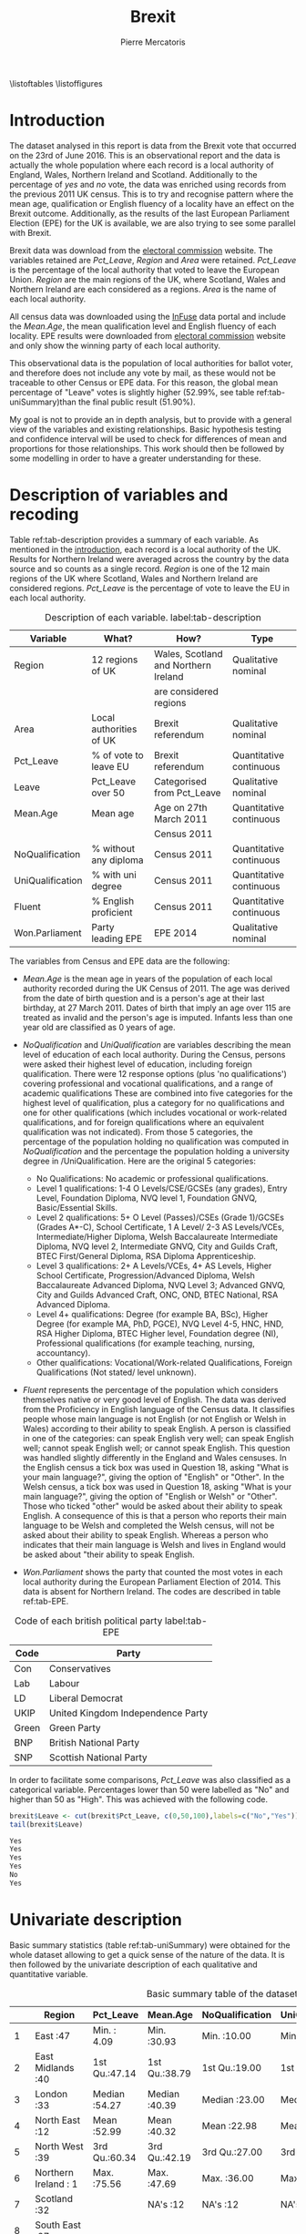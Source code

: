#+LaTeX_HEADER: \usepackage{listings}
#+LATEX_HEADER: \usepackage{pdflscape}
#+TITLE: Brexit
#+AUTHOR: Pierre Mercatoris
#+PROPERTY: header-args:R  :session *brexit*
#+PROPERTY: header-args :cache yes 
#+PROPERTY: header-args :results output 
#+PROPERTY: header-args :exports results
#+OPTIONS: ^:nil
#+PROPERTY: header-args :eval never-export

\listoftables
\listoffigures
\lstlistoflistings

#+BEGIN_SRC R :exports none
  rm(list = ls())
  library(ggplot2)
  library(dplyr)
  library(pastecs)
  library(ascii)
  library(GGally)
  library(sampling)
  library(gmodels)
  library(gmm)
                                          # allows to export tables to org
  options(asciiType="org")
  brexit <- read.csv("data/DataBrexit.csv")
                                          # remove warnings from outputs
  options(warn=-1)
                                          # options(warn=0)
#+END_SRC

#+RESULTS:
: 0

* Introduction 
<<introduction>>

The dataset analysed in this report is data from the Brexit vote that occurred on the 23rd of June 2016. This is an observational report and the data is actually the whole population where each record is a local authority of England, Wales, Northern Ireland and Scotland. Additionally to the percentage of /yes/ and /no/ vote, the data was enriched using records from the previous 2011 UK census. This is to try and recognise pattern where the mean age, qualification or English fluency of a locality have an effect on the Brexit outcome. Additionally, as the results of the last European Parliament Election (EPE) for the UK is available, we are also trying to see some parallel with Brexit.

Brexit data was download from the [[http://www.electoralcommission.org.uk/find-information-by-subject/elections-and-referendums/past-elections-and-referendums/eu-referendum/electorate-and-count-information][electoral commission]] website. The variables retained are /Pct_Leave/, /Region/ and /Area/ were retained. /Pct_Leave/ is the percentage of the local authority that voted to leave the European Union. /Region/ are the main regions of the UK, where Scotland, Wales and Northern Ireland are each considered as a regions. /Area/ is the name of each local authority. 

All census data was downloaded using the [[https://www.google.es/url?sa=t&rct=j&q=&esrc=s&source=web&cd=1&cad=rja&uact=8&ved=0ahUKEwiW98rHo8HPAhVF7iYKHdQ6D6wQFggeMAA&url=http://infuse.mimas.ac.uk/&usg=AFQjCNHWMyI5mw_7zPbY_aYgBOSi2rxtVQ&sig2=0COoEWc5r66kIR4P6zwjvA][InFuse]] data portal and include the /Mean.Age/, the mean qualification level and English fluency of each locality. EPE results were downloaded from [[http://www.electoralcommission.org.uk/our-work/our-research/electoral-data][electoral commission]] website and only show the winning party of each local authority. 

This observational data is the population of local authorities for ballot voter, and therefore does not include any vote by mail, as these would not be traceable to other Census or EPE data. For this reason, the global mean percentage of "Leave" votes is slightly higher (52.99%, see table ref:tab-uniSummary)than the final public result (51.90%). 

My goal is not to provide an in depth analysis, but to provide with a general view of the variables and existing relationships. Basic hypothesis testing and confidence interval will be used to check for differences of mean and proportions for those relationships. This work should then be followed by some modelling in order to have a greater understanding for these.
 
* Description of variables and recoding 
  
  Table ref:tab-description provides a summary of each variable. As mentioned in the [[introduction][introduction]], each record is a local authority of the UK. Results for Northern Ireland were averaged across the country by the data source and so counts as a single record. /Region/ is one of the 12 main regions of the UK where Scotland, Wales and Northern Ireland are considered regions. /Pct_Leave/ is the percentage of vote to leave the EU in each local authority. 

#+caption: Description of each variable. label:tab-description
#+NAME: tab-description 
| Variable         | What?                   | How?                                 | Type                    |
|------------------+-------------------------+--------------------------------------+-------------------------|
| Region           | 12 regions of UK        | Wales, Scotland and Northern Ireland | Qualitative nominal     |
|                  |                         | are considered regions               |                         |
| Area             | Local authorities of UK | Brexit referendum                    | Qualitative nominal     |
| Pct_Leave        | % of vote to leave EU   | Brexit referendum                    | Quantitative continuous |
| Leave            | Pct_Leave over 50       | Categorised from Pct_Leave           | Qualitative nominal     |
| Mean.Age         | Mean age                | Age on 27th March 2011               | Quantitative continuous |
|                  |                         | Census 2011                          |                         |
| NoQualification  | % without any diploma   | Census 2011                          | Quantitative continuous |
| UniQualification | % with uni degree       | Census 2011                          | Quantitative continuous |
| Fluent           | % English proficient    | Census 2011                          | Quantitative continuous |
| Won.Parliament   | Party leading EPE       | EPE 2014                             | Qualitative nominal     |

The variables from Census and EPE data are the following:

- /Mean.Age/ is the mean age in years of the population of each local authority recorded during the UK Census of 2011. The age was derived from the date of birth question and is a person's age at their last birthday, at 27 March 2011. Dates of birth that imply an age over 115 are treated as invalid and the person's age is imputed. Infants less than one year old are classified as 0 years of age.
- /NoQualification/ and /UniQualification/ are variables describing the mean level of education of each local authority. During the Census, persons were asked their highest level of education, including foreign qualification. There were 12 response options (plus 'no qualifications') covering professional and vocational qualifications, and a range of academic qualifications These are combined into five categories for the highest level of qualification, plus a category for no qualifications and one for other qualifications (which includes vocational or work-related qualifications, and for foreign qualifications where an equivalent qualification was not indicated). From those 5 categories, the percentage of the population holding no qualification was computed in /NoQualification/ and the percentage the population holding a university degree in /UniQualification. Here are the original 5 categories:

  - No Qualifications: No academic or professional qualifications.
  - Level 1 qualifications: 1-4 O Levels/CSE/GCSEs (any grades), Entry Level, Foundation Diploma, NVQ level 1, Foundation GNVQ, Basic/Essential Skills. 
  - Level 2 qualifications: 5+ O Level (Passes)/CSEs (Grade 1)/GCSEs (Grades A*-C), School Certificate, 1 A Level/ 2-3 AS Levels/VCEs, Intermediate/Higher Diploma, Welsh Baccalaureate Intermediate Diploma, NVQ level 2, Intermediate GNVQ, City and Guilds Craft, BTEC First/General Diploma, RSA Diploma Apprenticeship. 
  - Level 3 qualifications: 2+ A Levels/VCEs, 4+ AS Levels, Higher School Certificate, Progression/Advanced Diploma, Welsh Baccalaureate Advanced Diploma, NVQ Level 3; Advanced GNVQ, City and Guilds Advanced Craft, ONC, OND, BTEC National, RSA Advanced Diploma. 
  - Level 4+ qualifications: Degree (for example BA, BSc), Higher Degree (for example MA, PhD, PGCE), NVQ Level 4-5, HNC, HND, RSA Higher Diploma, BTEC Higher level, Foundation degree (NI), Professional qualifications (for example teaching, nursing, accountancy). 
  - Other qualifications: Vocational/Work-related Qualifications, Foreign Qualifications (Not stated/ level unknown).
 
- /Fluent/ represents the percentage of the population which considers themselves native or very good level of English. The data was derived from the Proficiency in English language of the Census data. It classifies people whose main language is not English (or not English or Welsh in Wales) according to their ability to speak English. A person is classified in one of the categories: can speak English very well; can speak English well; cannot speak English well; or cannot speak English. This question was handled slightly differently in the England and Wales censuses. In the English census a tick box was used in Question 18, asking "What is your main language?", giving the option of "English" or "Other". In the Welsh census, a tick box was used in Question 18, asking "What is your main language?", giving the option of "English or Welsh" or "Other". Those who ticked "other" would be asked about their ability to speak English. A consequence of this is that a person who reports their main language to be Welsh and completed the Welsh census, will not be asked about their ability to speak English. Whereas a person who indicates that their main language is Welsh and lives in England would be asked about "their ability to speak English.

- /Won.Parliament/ shows the party that counted the most votes in each local authority during the European Parliament Election of 2014. This data is absent for Northern Ireland. The codes are described in table ref:tab-EPE.

#+caption: Code of each british political party label:tab-EPE
#+name: tab-EPE
| Code  | Party                             |
|-------+-----------------------------------|
| Con   | Conservatives                     |
| Lab   | Labour                            |
| LD    | Liberal Democrat                  |
| UKIP  | United Kingdom Independence Party |
| Green | Green Party                       |
| BNP   | British National Party            |
| SNP   | Scottish National Party           |

In order to facilitate some comparisons, /Pct_Leave/ was also classified as a categorical variable. Percentages lower than 50 were labelled as "No" and higher than 50 as "High". This was achieved with the following code.
#+BEGIN_SRC R :exports both :results code
  brexit$Leave <- cut(brexit$Pct_Leave, c(0,50,100),labels=c("No","Yes"))
  tail(brexit$Leave)
#+END_SRC

#+RESULTS:
#+BEGIN_SRC R
  Yes
  Yes
  Yes
  Yes
  No
  Yes
#+END_SRC

#+RESULTS:


* Univariate description 

Basic summary statistics (table ref:tab-uniSummary) were obtained for the whole dataset allowing to get a quick sense of the nature of the data. It is then followed by the univariate description of each qualitative and quantitative variable.

  #+LATEX: \newpage
  #+LATEX: \begin{landscape}
  #+BEGIN_SRC R :exports results :results output raw
    ascii(summary(brexit[,-2],maxsum=12))
  #+END_SRC

  #+caption: Basic summary table of the dataset label:tab-uniSummary
  #+NAME: tab-uniSummary
  #+RESULTS:
  |    | Region                      | Pct_Leave     | Mean.Age      | NoQualification | UniQualification | Fluent        | Won.Parliament | Leave   |
  |----+-----------------------------+---------------+---------------+-----------------+------------------+---------------+----------------+---------|
  |  1 | East                    :47 | Min.   : 4.09 | Min.   :30.93 | Min.   :10.00   | Min.   :14.00    | Min.   :59.00 | Con : 84       | No :119 |
  |  2 | East Midlands           :40 | 1st Qu.:47.14 | 1st Qu.:38.79 | 1st Qu.:19.00   | 1st Qu.:22.00    | 1st Qu.:92.00 | Lab :100       | Yes:263 |
  |  3 | London                  :33 | Median :54.27 | Median :40.39 | Median :23.00   | Median :26.00    | Median :96.00 | LD  :  4       |         |
  |  4 | North East              :12 | Mean   :52.99 | Mean   :40.32 | Mean   :22.98   | Mean   :26.68    | Mean   :93.63 | SNP : 16       |         |
  |  5 | North West              :39 | 3rd Qu.:60.34 | 3rd Qu.:42.19 | 3rd Qu.:27.00   | 3rd Qu.:31.00    | 3rd Qu.:98.00 | UKIP:173       |         |
  |  6 | Northern Ireland        : 1 | Max.   :75.56 | Max.   :47.69 | Max.   :36.00   | Max.   :54.00    | Max.   :99.00 | NA's:  5       |         |
  |  7 | Scotland                :32 |               | NA's   :12    | NA's   :12      | NA's   :12       | NA's   :12    |                |         |
  |  8 | South East              :67 |               |               |                 |                  |               |                |         |
  |  9 | South West              :38 |               |               |                 |                  |               |                |         |
  | 10 | Wales                   :22 |               |               |                 |                  |               |                |         |
  | 11 | West Midlands           :30 |               |               |                 |                  |               |                |         |
  | 12 | Yorkshire and The Humber:21 |               |               |                 |                  |               |                |         |
  #+LATEX: \end{landscape}

** Qualitative variables

Figure ref:fig-pieRegion shows a polar chart of the amount of local authority per region in the dataset. This shows that the "South East" and "East Midlands" most highly and "Northern Ireland" and "North East" most poorly represented.

#+BEGIN_SRC R :exports results :results graphics :file "./pictures/pieRegion.png"
  ggplot(brexit,aes(Region))+
    geom_bar(width = 1)+
    coord_polar()+
    labs( x = "Region", y = "Number of localities")
#+END_SRC

#+caption: Polar chart of the amount of local authority per region. label:fig-pieRegion
#+NAME: fig-pieRegion
#+RESULTS:
[[file:./pictures/pieRegion.png]]

Figure ref:fig-barLeave shows that there were around double the amount of local authorities voting most predominantly for the "Yes". Though it is important to precise that this does not show how close the results were, the population of each locality and it under-represents greatly "Northern Ireland".

#+BEGIN_SRC R :exports results :results graphics :file "./pictures/barLeave.png"
  ggplot(brexit,aes(Leave,fill = NoQualification))+
    geom_bar()+
    labs( x = "Wanting to leave the EU", y = "Number of localities")
#+END_SRC

#+caption: Bar plot of the number of localities which had a higher proportions of "Yes" and "No" vote. label:fig-barLeave
#+NAME: fig-barLeave
#+RESULTS:
[[file:./pictures/barLeave.png]]

Figure ref:fig-barEpe shows that UKIP was the most popular part across regions and has nearly as many votes than the Conservatives and Labout combined. Similarly to ref:fig-barLeave, this bar plot suffers from the same bias.

#+BEGIN_SRC R :exports results  :results graphics :file "./pictures/barEpe.png"
  ggplot(na.omit(brexit),aes(Won.Parliament,fill = Won.Parliament))+
    geom_bar()+
    labs( x = "Leading party during EPE of 2014", y = "Number of localities")
#+END_SRC

#+caption: Bar plot of the winning party of each local authority during the EPE of 2014. label:fig-barEpe
#+NAME: fig-barEpe
#+RESULTS:
[[file:./pictures/barEpe.png]]

** Quantitative variables

   Table ref:tab-statQuan provides with a quick statistics to describe the location, distribution and shape of the quantitative variables. From there it is possible to see that /Fluent/ is strongly negatively skewed and shows that most localities have high English fluency, as expected. /NoQualification/ has the lest skewness and is therefore closer to a normal distribution. This is the reason why this variable was chosen for the [[model selection][model]] discussed later. A high standard deviation of /Pct_Leave/ shows the difference of opinion between localities. It is also notable that there are 12 missing values for the Census data. This is because Census data is only available for Scotland as a whole rather than its different regions. All relationship with Census data will therefore leave out Scotland from the analysis.

#+BEGIN_SRC R :exports results :results output raw 
  ascii(stat.desc(brexit[c("Pct_Leave","Mean.Age","UniQualification","NoQualification","Fluent")],norm = TRUE, p = 0.95))
#+END_SRC

#+caption: More advanced statistics on the quantitative variables. label:tab-statQuan
#+name: tab-statQuan
#+RESULTS:
|              | Pct_Leave | Mean.Age | UniQualification | NoQualification |   Fluent |
|--------------+-----------+----------+------------------+-----------------+----------|
| nbr.val      |    382.00 |   370.00 |           370.00 |          370.00 |   370.00 |
| nbr.null     |      0.00 |     0.00 |             0.00 |            0.00 |     0.00 |
| nbr.na       |      0.00 |    12.00 |            12.00 |           12.00 |    12.00 |
| min          |      4.09 |    30.93 |            14.00 |           10.00 |    59.00 |
| max          |     75.56 |    47.69 |            54.00 |           36.00 |    99.00 |
| range        |     71.47 |    16.75 |            40.00 |           26.00 |    40.00 |
| sum          |  20241.80 | 14918.74 |          9873.00 |         8504.00 | 34643.00 |
| median       |     54.27 |    40.39 |            26.00 |           23.00 |    96.00 |
| mean         |     52.99 |    40.32 |            26.68 |           22.98 |    93.63 |
| SE.mean      |      0.55 |     0.15 |             0.38 |            0.26 |     0.34 |
| CI.mean.0.95 |      1.08 |     0.29 |             0.74 |            0.52 |     0.67 |
| var          |    114.42 |     8.08 |            52.93 |           25.61 |    43.57 |
| std.dev      |     10.70 |     2.84 |             7.28 |            5.06 |     6.60 |
| coef.var     |      0.20 |     0.07 |             0.27 |            0.22 |     0.07 |
| skewness     |     -0.82 |    -0.33 |             0.93 |            0.16 |    -2.20 |
| skew.2SE     |     -3.30 |    -1.30 |             3.67 |            0.61 |    -8.68 |
| kurtosis     |      1.09 |     0.37 |             1.16 |           -0.46 |     5.60 |
| kurt.2SE     |      2.19 |     0.73 |             2.30 |           -0.90 |    11.07 |
| normtest.W   |      0.96 |     0.99 |             0.95 |            0.99 |     0.75 |
| normtest.p   |      0.00 |     0.01 |             0.00 |            0.01 |     0.00 |


Figure ref:fig-disUni shows that most of the localities have a positively skewed percentage of the population holding a university degree.

#+BEGIN_SRC R :exports results :results graphics :file "./pictures/disUni.png"
  ggplot(brexit,aes(UniQualification))+
    geom_histogram(aes(y = ..density..))+
    geom_density()+
    labs( x = "% of population holding university qualification", y = "Density")
#+END_SRC

#+caption: Histogram and density function (using gaussian kernel density estimation) of percentage of the population holding a university degree in each locality label:fig-disUni
#+name: fig-disUni
#+RESULTS:
[[file:./pictures/disUni.png]]


As discussed earlier, the percentage of unqualified population in each locality is near normally distributed (fig. ref:fig-disNoQual).

#+BEGIN_SRC R :exports results  :results graphics :file "./pictures/disNoQual.png"
  ggplot(brexit,aes(NoQualification))+
    geom_histogram(aes(y = ..density..))+
    geom_density()+
    labs( x = "% of population without qualification", y = "Density")
#+END_SRC

#+caption: Histogram and density function (using gaussian kernel density estimation) of percentage of the population holding no qualificaiton in each locality label:fig-disNoQual
#+name: fig-disNoQual
#+RESULTS:
[[file:./pictures/disNoQual.png]]

Figure ref:fig-disAge shows that most of the population is around 40 years old with slightly more older than younger people across each locality.

#+BEGIN_SRC R :exports results :results graphics :file "./pictures/disAge.png"
  ggplot(brexit,aes(Mean.Age))+
    geom_histogram(aes(y = ..density..))+
    geom_density()+
    labs( x = "Mean age", y = "Density")
#+END_SRC

#+caption: Histogram and density function (using gaussian kernel density estimation) of the mean age in each locality label:fig-disAge
#+name: fig-disAge
#+RESULTS:
[[file:./pictures/disAge.png]]

A very strongly negatively skewed distribution (fig. ref:fig-disFluent) shows that most people living in each locality have a high level of English. But there are still some localities with poor fluency.

#+BEGIN_SRC R :exports results :results graphics :file "./pictures/disFluent.png"
  ggplot(brexit,aes(Fluent))+
    geom_histogram(aes(y = ..density..))+
    geom_density()+
    labs( x = "% of population fluent in English", y = "Density")
#+END_SRC

#+caption: Histogram and density function (using gaussian kernel density estimation) of mean English fluency in each locality label:fig-disFluent
#+name: fig-disFluent
#+RESULTS:
[[file:./pictures/disFluent.png]]

Figure ref:fig-disLeave shows that most localities voted in average to leave the EU. However, it is important to remember that it is biased from the fact that Northern Ireland is counted as a single locality.

#+BEGIN_SRC R :exports results  :results graphics :file "./pictures/disLeave.png"
  ggplot(brexit,aes(Pct_Leave))+
    geom_histogram(aes(y = ..density..))+
    geom_density()+
    labs( x = "% that voted to leave at Brexit", y = "Density")
#+END_SRC

#+caption: Histogram and density function (using gaussian kernel density estimation) of percentage of the population that voted to leave in each locality label:fig-disLeave
#+name: fig-disLeave
#+RESULTS:
[[file:./pictures/disLeave.png]]


* Bivariate description 
 
The bivariate description is split in 3 parts. First, all qualitative variables will be compared, followed by qualitative and quantitative, and only quantitative variables. This is to detect any interesting relationship or proportion to analyse later.

** Both qualitative 

   The contingency table (Listing [[list-conParLeave]]) shows the spread of local authorities for or against Brexit according to their winning party at EPE in 2014. It is no surprise that UKIP voters were strongly in favour of Brexit and then SNP in Scotland strongly against it. The Conservatives seem to be extremely split and Labour have more local authorities voting in favour of Brexit, whether this was significant is discussed [[infLabour][later]].

#+BEGIN_SRC R :exports results :results output code
  CrossTable(brexit$Won.Parliament,brexit$Leave)
#+END_SRC

#+caption: Contingency table of winning party of EPE and how people voted at Brexit. The cell content is described below. label:list-conParLeave
#+name: list-conParLeave
#+RESULTS:
#+BEGIN_SRC R

 
     Cell Contents
  |-------------------------|
  |                       N |
  | Chi-square contribution |
  |           N / Row Total |
  |           N / Col Total |
  |         N / Table Total |
  |-------------------------|

 
  Total Observations in Table:  377 

 
                        | brexit$Leave 
  brexit$Won.Parliament |        No |       Yes | Row Total | 
  ----------------------|-----------|-----------|-----------|
                    Con |        43 |        41 |        84 | 
                        |    11.385 |     5.060 |           | 
                        |     0.512 |     0.488 |     0.223 | 
                        |     0.371 |     0.157 |           | 
                        |     0.114 |     0.109 |           | 
  ----------------------|-----------|-----------|-----------|
                    Lab |        46 |        54 |       100 | 
                        |     7.539 |     3.351 |           | 
                        |     0.460 |     0.540 |     0.265 | 
                        |     0.397 |     0.207 |           | 
                        |     0.122 |     0.143 |           | 
  ----------------------|-----------|-----------|-----------|
                     LD |         4 |         0 |         4 | 
                        |     6.231 |     2.769 |           | 
                        |     1.000 |     0.000 |     0.011 | 
                        |     0.034 |     0.000 |           | 
                        |     0.011 |     0.000 |           | 
  ----------------------|-----------|-----------|-----------|
                    SNP |        16 |         0 |        16 | 
                        |    24.923 |    11.077 |           | 
                        |     1.000 |     0.000 |     0.042 | 
                        |     0.138 |     0.000 |           | 
                        |     0.042 |     0.000 |           | 
  ----------------------|-----------|-----------|-----------|
                   UKIP |         7 |       166 |       173 | 
                        |    40.151 |    17.845 |           | 
                        |     0.040 |     0.960 |     0.459 | 
                        |     0.060 |     0.636 |           | 
                        |     0.019 |     0.440 |           | 
  ----------------------|-----------|-----------|-----------|
           Column Total |       116 |       261 |       377 | 
                        |     0.308 |     0.692 |           | 
  ----------------------|-----------|-----------|-----------|
#+END_SRC

Figure ref:fig-barEpeLeave shows that most of the "Yes" voting localities were also voting "UKIP" at last EPE. This is also shown in lis. [[list-conParLeave]].

#+BEGIN_SRC R :exports results :results graphics :file "./pictures/barEpeLeave.png"
  ggplot(na.omit(brexit),aes(Leave))+
    geom_bar(aes(fill = Won.Parliament),position="fill")+
    theme(axis.text.x = element_text(angle = 90, hjust = 1))
#+END_SRC

#+caption: Stacked bar plot of the winning EPE party composition of "Yes" and "No" localities. label:fig-barEpeLeave
#+name: fig-barEpeLeave
#+RESULTS:
[[file:./pictures/barEpeLeave.png]]
 
Figure ref:fig-barEpeRegion shows the composition of the winning party at the 2014 EPE per region. London had the lowest UKIP vote and UKIP is replaced by the SNP in Scotland.

#+BEGIN_SRC R :exports results :results graphics :file "./pictures/barEpeRegion.png"
  ggplot(na.omit(brexit),aes(Region))+
    geom_bar(aes(fill = Won.Parliament),position="fill")+
    theme(axis.text.x = element_text(angle = 90, hjust = 1))
#+END_SRC

#+caption: Stacked bar plot of the winning EPE party composition of each region. label:fig-barEpeRegion
#+name: fig-barEpeRegion
#+RESULTS:
[[file:./pictures/barEpeRegion.png]]

Figure ref:fig-barRegionLeave shows that most of the localities in London voted to stay in the EU and all localities in Scotland voted to stay.

#+BEGIN_SRC R :exports results :results graphics :file "./pictures/barRegionLeave.png"
  ggplot(na.omit(brexit),aes(Region))+
    geom_bar(aes(fill = Leave),position="fill")+
    theme(axis.text.x = element_text(angle = 90, hjust = 1))
#+END_SRC

#+caption: Stacked bar plot of number of proportion of localities voting to leave the EU for each region. label:fig-barRegionLeave
#+name: fig-barRegionLeave
#+RESULTS:
[[file:./pictures/barRegionLeave.png]]


** Qualitative and Quantitative

Figure ref:fig-QualQuanMatrics summarises the relationship between all qualitative and quantitative variables. The following deductions are statement which have not been tested for significance and should be taken lightly until tested. First of all we can see that the percentage voting to leave is lower in London and Scotland than any other region and actually the only one lower than 50%. The London population is younger, more qualified and less fluent in English than other regions. The localities voting "Yes" have a higher mean age, a lower level of qualification and a higher level of fluency. Younger localities seemed to vote "Labour" at least EPE, whereas higher educated localities voted "Conservative".
#+BEGIN_SRC R :exports results :results graphics :file "./pictures/QualQuanMatrics.png"

  plotList <- list()
  for (i in 1:15) {
    plotList[[i]] <- ggally_text(paste("Plot #", i, sep = ""))
  }
  plotList[[1]] <- ggplot(na.omit(brexit),aes(Region,Pct_Leave))+
    geom_boxplot()+
    geom_hline(linetype = 2,yintercept = 50,color="red")+
    theme(axis.text.x = element_text(angle = 90, hjust = 1))

  plotList[[4]] <- ggplot(na.omit(brexit),aes(Region,Mean.Age))+
    geom_boxplot()+
    theme(axis.text.x = element_text(angle = 90, hjust = 1))

  plotList[[7]] <- ggplot(na.omit(brexit),aes(Region,UniQualification))+
    geom_boxplot()+
    theme(axis.text.x = element_text(angle = 90, hjust = 1))

  plotList[[10]] <- ggplot(na.omit(brexit),aes(Region,Fluent))+
    geom_boxplot()+
    theme(axis.text.x = element_text(angle = 90, hjust = 1))

  plotList[[13]] <- ggplot(na.omit(brexit),aes(Region,NoQualification))+
    geom_boxplot()+
    theme(axis.text.x = element_text(angle = 90, hjust = 1))

  plotList[[2]] <- ggplot(na.omit(brexit),aes(Leave,Pct_Leave))+
    geom_boxplot()+
    geom_hline(linetype = 2,yintercept = 50,color="red")+
    theme(axis.text.x = element_text(angle = 90, hjust = 1))

  plotList[[5]] <- ggplot(na.omit(brexit),aes(Leave,Mean.Age))+
    geom_boxplot()+
    theme(axis.text.x = element_text(angle = 90, hjust = 1))

  plotList[[8]] <- ggplot(na.omit(brexit),aes(Leave,UniQualification))+
    geom_boxplot()+
    theme(axis.text.x = element_text(angle = 90, hjust = 1))

  plotList[[11]] <- ggplot(na.omit(brexit),aes(Leave,Fluent))+
    geom_boxplot()+
    theme(axis.text.x = element_text(angle = 90, hjust = 1))

  plotList[[14]] <- ggplot(na.omit(brexit),aes(Leave,NoQualification))+
    geom_boxplot()+
    theme(axis.text.x = element_text(angle = 90, hjust = 1))

  plotList[[3]] <- ggplot(na.omit(brexit),aes(Won.Parliament,Pct_Leave))+
    geom_boxplot()+
    geom_hline(linetype = 2,yintercept = 50,color="red")+
    theme(axis.text.x = element_text(angle = 90, hjust = 1))

  plotList[[6]] <- ggplot(na.omit(brexit),aes(Won.Parliament,Mean.Age))+
    geom_boxplot()+
    theme(axis.text.x = element_text(angle = 90, hjust = 1))

  plotList[[9]] <- ggplot(na.omit(brexit),aes(Won.Parliament,UniQualification))+
    geom_boxplot()+
    theme(axis.text.x = element_text(angle = 90, hjust = 1))

  plotList[[12]] <- ggplot(na.omit(brexit),aes(Won.Parliament,Fluent))+
    geom_boxplot()+
    theme(axis.text.x = element_text(angle = 90, hjust = 1))

  plotList[[15]] <- ggplot(na.omit(brexit),aes(Won.Parliament,NoQualification))+
    geom_boxplot()+
    theme(axis.text.x = element_text(angle = 90, hjust = 1))

  pm <- ggmatrix(
    plotList,
    nrow = 5, ncol = 3,
    yAxisLabels = c("Pct_Leave", "Mean.Age", "UniQualification","Fluent","NoQualification"),
    xAxisLabels = c("Region","Leave", "Won.Parliament"),
    title = "Matrix Title"
  )
  pm
#+END_SRC

#+caption: Boxplot of each Region, Brexit outcome and winning EPE party against the percentage of "Leave", the mean age, % of population holding a university degree or no degree at all, and English fluency of each locality withing those 3 categories. The x axis labels can be deducted from previous plots. label:fig-QualQuanMatrics
#+name: fig-QualQuanMatrics
#+RESULTS:
[[file:./pictures/QualQuanMatrics.png]]



** Both quantitative 

Figure ref:fig-QuanMatrics summarises the relationships between all the quantitative variables. The mean percentage of leave vote of each locality correlates strongly negatively (-0.77) with the percentage of the localities holding a university degree. The mean age of the locality correlates strongly positively (0.72) with the mean English fluency (the older the locality,  the more fluent). As expected the percentage of the locality holding a university degree correlates strongly negatively (-0.88) with the level of "unqualification". 

#+BEGIN_SRC R :exports results  :results graphics :file "./pictures/QuanMatrics.png"
  ggscatmat(brexit,columns = c ("Pct_Leave","Mean.Age","Fluent","UniQualification","NoQualification"),alpha = 0.5)  
#+END_SRC

#+caption: Matrix of scatterplots, distribution function and correlation coefficients of quantitative variables. label:fig-QuanMatrics
#+name: fig-QuanMatrics
#+RESULTS:
[[file:./pictures/QuanMatrics.png]]


* Inference 
** Proportions 

*** Did people from Conservative voted similarly to Labour
    <<infLabour>>
**** Confidence interval for a difference of two proportions
     
     The confidence interval of the difference of proportion of "No" voting between Labour and Conservative (95%), shown in list. [[ciLabour]], includes 0 and does not show a significant difference between the way the Conservative and Labour voted.

  #+caption: Code for listing [[ciLabour]]. /p1/, /p2/, /n1/ and /n2/ values were taken from listing [[list-conParLeave]].
  #+BEGIN_SRC R :exports both :results output code
    SE_diffProp <- function(p1,p2,n1,n2){
      return (sqrt((p1*(1-p1)/n1)+(p2*(1-p2)/n2)))
    }
    n1=84
    p1=43/n1
    n2=100
    p2=46/n2

    c(p1-p2-1.96*SE_diffProp(p1,p2,n1,n2),p1-p2+1.96*SE_diffProp(p1,p2,n1,n2))
  #+END_SRC

  #+caption: Confidence interval around the difference of proportion of "No" voting between Labour and Conservative (95%). label:ciLabour
  #+name: ciLabour
  #+RESULTS:
  #+BEGIN_SRC R
    [1] -0.09290334  0.19671286
  #+END_SRC

**** Hypothesis testing for the equality of two proportions

  - $H_0$: There is no difference between the way conservative and labour regions voted   
  - $H_1$: The way conservative and labour  regions voted is different

All values in table ref:tab-nullLabour are over 10 so the success-failure condition is satisfied. As all Brexit votes are independent between localities and parties, we can apply the normal model.

#+caption: code for table ref:tab-nullLabour
#+BEGIN_SRC R :exports both :results output raw
  pooled <- (p1*n1+p2*n2)/(n1+n2)
  ascii(rbind(c("","No","Yes"),c("Con",pooled*n1,(1-pooled)*n1),
              c("Lab",pooled*n2,(1-pooled)*n2)))
#+END_SRC

#+caption: number of vote if $H_0$ was true. label:tab-nullLabour
#+name: tab-nullLabour
#+RESULTS:
|     |               No |              Yes |
| Con | 40.6304347826087 | 43.3695652173913 |
| Lab | 48.3695652173913 | 51.6304347826087 |


Calculate the point estimate of the difference of proportion of No voters
#+caption: Code for table ref:tab-hypLabour.
#+BEGIN_SRC R :exports both :results output raw
  point = p1-p2
  SE = sqrt(pooled*(1-pooled)/n1+pooled*(1-pooled)/n2)
  null = 0
  Z = (point - null)/SE
  p_value = 2 * pnorm(abs(Z))

  ascii(rbind(c("Difference","SE","Z","$p_{value}$"),c(point,SE,Z,p_value)))
#+END_SRC

#+caption: Difference of mean proportion of Leave between Conservative and Labour, along with its standard error, z-score and the $p_{value}$. label:tab-hypLabour
#+name: tab-hypLabour
#+RESULTS:
|         Difference |                 SE |                 Z |      $p_{value}$ |
| 0.0519047619047618 | 0.0739619327412691 | 0.701776711086406 | 1.51718157532207 |

As the p-value (table ref:tab-hypLabour) is larger than 0.05, we cannot reject the null hypothesis. That is, the difference of the proportion of no localities between Conservative and Labour parties could have happened by chance.

** Sample means

*** Is there a significant difference between the mean percentage of uni qualification in yes and no?

     The difference tested here is the difference the mean % of locality holding a university degree between "No" and "Yes" voting localities. This difference can be seen in figure ref:fig-QualQuanMatrics. 

**** Confidence interval for a difference of two means

     The confidence interval (listing ref:ciUni) does not include 0 and should therefore show a significant different between the mean percentage of uni qualification between "Yes" and "No" voting localities.

   #+caption: Code for listing ref:ciUni
   #+BEGIN_SRC R :exports both :results output code
     SEm <- function(sample1,sample2){
       sample1 <- sample1[!(is.na(sample1))]
       sample2 <- sample2[!(is.na(sample2))]
       return(sqrt(sd(sample1,na.rm=TRUE)^2/
                   length(sample1)+sd(sample2)^2/length(sample2)))
     }
     x <- brexit$UniQualification[(brexit$Leave=="No")]
     y <- brexit$UniQualification[(brexit$Leave=="Yes")]

     point <- mean(x,na.rm=TRUE)-mean(y,na.rm=TRUE)

     df <- min(c(length(x)-1,length(y)-1))

     c(point-1.96*SEm(x,y),point+1.96*SEm(x,y))
   #+END_SRC

   #+caption: Confidence interval around the difference of mean % of locality holding a university degree between "No" and "Yes" voting localities (95%). label:ciUni
   #+name: ciUni
   #+RESULTS:
   #+BEGIN_SRC R
     [1]  7.351178 10.555299
   #+END_SRC

**** Hypothesis testing for equality of two means

     A two sample t test was used and showed a significantly greater mean of university qualification in localities that voted "No" compared to "Yes" ($p_{value}$ less than 0.05 in listing ref:hypUni).

     #+caption: Code for listing ref:hypUni
     #+BEGIN_SRC R :exports both :results output code
       t.test(UniQualification~Leave,brexit,alternative="greater")
     #+END_SRC

   #+caption: Two sample t-test for the equality of means label:hypUni
   #+name: hypUni
   #+RESULTS:
   #+BEGIN_SRC R

       Welch Two Sample t-test

     data:  UniQualification by Leave
     t = 10.954, df = 148.04, p-value < 2.2e-16
     alternative hypothesis: true difference in means is greater than 0
     95 percent confidence interval:
      7.600305      Inf
     sample estimates:
      mean in group No mean in group Yes 
              32.90265          23.94942
   #+END_SRC

* Sampling 

   A stratified sample was taken (table ref:tab-stratSample) by randomly selecting 10% (rounded up) of the localities in each region. Although the default method for sampling allocation within each strata is simple random sampling without replacement. There exist other such as simple random sampling with replacement, Poisson sampling and systematic sampling cite:sampling.

#+caption: Code to get a stratified sample (table ref:tab-stratSample) across regions (10% of localities of each Region).
#+BEGIN_SRC R :exports both :results output raw
  sample.size <- brexit %>%
    group_by(Region)%>%
    summarise(ceiling(length(Region)/10))
  brexit.sort <- dplyr::arrange(brexit,order(Region))

  brexit.strata <- strata(brexit.sort,stratanames=c("Region"),
                          size=c(5,4,4,2,4,1,4,7,4,3,3,3),method="srswor")
  brexit.sample <- brexit.sort[brexit.strata$ID_unit,]
#+END_SRC

#+caption: Stratified sample obtained label:tab-stratSample
#+name: tab-stratSample
#+RESULTS:
| East                     | Peterborough                | 60.89 | 36.91632 |  25 |  20 |  84 | UKIP | Yes |
| East                     | Cambridge                   | 26.15 | 35.56456 |  12 |  47 |  83 | Lab  | No  |
| East                     | Braintree                   | 61.13 | 40.01403 |  23 |  22 |  97 | UKIP | Yes |
| East                     | Uttlesford                  | 50.68 | 40.56175 |  18 |  32 |  97 | Con  | Yes |
| East                     | Babergh                     | 54.19 | 43.11187 |  23 |  26 |  98 | UKIP | Yes |
| East Midlands            | Rutland                     | 50.57 | 42.36702 |  18 |  33 |  98 | Con  | Yes |
| East Midlands            | Bolsover                    | 70.83 | 40.96935 |  33 |  16 |  98 | Lab  | Yes |
| East Midlands            | Erewash                     | 61.23 |  40.7713 |  26 |  21 |  99 | UKIP | Yes |
| East Midlands            | High Peak                   | 50.55 | 41.06343 |  21 |  29 |  99 | UKIP | Yes |
| London                   | Bexley                      | 62.95 | 38.81379 |  23 |  22 |  94 | UKIP | Yes |
| London                   | Ealing                      |  39.6 | 35.43642 |  16 |  37 |  66 | Lab  | No  |
| London                   | Merton                      | 37.06 |  36.2861 |  15 |  41 |  79 | Lab  | No  |
| London                   | City of London, Westminster | 31.03 |      nil | nil | nil | nil | Con  | No  |
| North East               | Hartlepool                  | 69.57 | 39.82945 |  31 |  18 |  99 | UKIP | Yes |
| North East               | South Tyneside              | 62.05 |  41.1694 |  28 |  19 |  98 | Lab  | Yes |
| North West               | Blackburn with Darwen       | 56.34 |  36.2338 |  29 |  20 |  87 | Lab  | Yes |
| North West               | Allerdale                   | 58.65 | 43.12696 |  27 |  23 |  99 | Lab  | Yes |
| North West               | Wigan                       |  63.9 | 39.63527 |  27 |  20 |  98 | Lab  | Yes |
| North West               | Liverpool                   | 41.81 | 37.67293 |  29 |  22 |  94 | Lab  | No  |
| Northern Ireland         | Northern Ireland            | 44.22 |      nil | nil | nil | nil | nil  | No  |
| Scotland                 | Dumfries & Galloway         | 46.94 |     43.6 |  33 |  22 |  88 | Con  | No  |
| Scotland                 | Fife                        | 41.41 |     40.8 |  26 |  24 |  89 | Lab  | No  |
| Scotland                 | Stirling                    | 32.28 |     40.2 |  21 |  33 |  90 | SNP  | No  |
| Scotland                 | Edinburgh, City of          | 25.56 |     38.5 |  17 |  41 |  89 | Lab  | No  |
| South East               | Medway                      | 64.08 | 37.74181 |  23 |  19 |  95 | UKIP | Yes |
| South East               | Windsor and Maidenhead      |  46.1 | 39.75173 |  16 |  38 |  93 | Con  | No  |
| South East               | Hastings                    | 54.88 | 40.22524 |  25 |  21 |  96 | UKIP | Yes |
| South East               | Rushmoor                    | 58.21 | 36.62632 |  19 |  25 |  89 | UKIP | Yes |
| South East               | Swale                       | 62.46 | 39.60567 |  27 |  19 |  97 | UKIP | Yes |
| South East               | Thanet                      | 63.85 | 41.93821 |  28 |  20 |  95 | UKIP | Yes |
| South East               | Surrey Heath                | 50.98 | 40.18877 |  15 |  34 |  95 | Con  | Yes |
| South West               | Wiltshire                   | 52.49 | 40.80416 |  19 |  29 |  97 | Con  | Yes |
| South West               | Purbeck                     | 59.07 | 44.86952 |  22 |  26 |  99 | UKIP | Yes |
| South West               | Stroud                      | 45.39 | 42.29323 |  18 |  33 |  98 | Con  | No  |
| South West               | Sedgemoor                   |  61.2 | 42.40666 |  25 |  22 |  98 | UKIP | Yes |
| Wales                    | Isle of Anglesey            | 50.94 | 43.35609 |  24 |  26 |  99 | UKIP | Yes |
| Wales                    | Flintshire                  | 56.37 | 40.56977 |  24 |  22 |  98 | UKIP | Yes |
| Wales                    | Powys                       | 53.74 | 43.93772 |  25 |  26 |  98 | UKIP | Yes |
| West Midlands            | Bromsgrove                  | 55.37 | 42.64558 |  21 |  31 |  99 | UKIP | Yes |
| West Midlands            | Worcester                   | 53.68 | 38.31818 |  21 |  28 |  95 | UKIP | Yes |
| West Midlands            | Wyre Forest                 | 63.15 | 42.69188 |  28 |  22 |  98 | UKIP | Yes |
| Yorkshire and The Humber | East Riding of Yorkshire    |  60.4 | 43.48781 |  23 |  26 |  98 | UKIP | Yes |
| Yorkshire and The Humber | Richmondshire               | 56.78 | 39.98029 |  19 |  27 |  97 | Con  | Yes |
| Yorkshire and The Humber | Selby                       | 59.17 | 40.88615 |  21 |  26 |  98 | UKIP | Yes |

** % Leave 
   

The selected sample was able to accurately estimate the population mean (table ref:tab-stratCI).

#+caption: Code for table ref:tab-stratCI
#+BEGIN_SRC R :exports both :results output raw 
  ascii(cbind(rbind(c("mean","CI.mean.0.95"),
                    stat.desc(brexit.sample$Pct_Leave)[c("mean","CI.mean.0.95")]),
              c("population mean",mean(brexit$Pct_Leave))))
#+END_SRC

#+caption: Mean percentage leave for the sample along with its confidence interval and the original population mean for comparison. label:tab-stratCI
#+name: tab-stratCI
#+RESULTS:
|             mean |     CI.mean.0.95 |  population mean |
| 52.9068181818182 | 3.32707424576926 | 52.9890052356021 |


The same sample was able to able to determine the population mean with a maximum of 13.72 of confidence interval around the mean (95%) (see table ref:tab-stratByCI).

#+caption: Code for table ref:tab-stratByCI
#+BEGIN_SRC R :exports both :results output raw
  sem<-function(x){sd(x)/sqrt(length(x))}
  pctLeaveRegion <- cbind(aggregate(Pct_Leave~Region,brexit.sample,mean),
                          1.96*aggregate(Pct_Leave~Region,brexit.sample,FUN=sem)[2],
                          aggregate(Pct_Leave~Region,brexit,mean)[2])
  colnames(pctLeaveRegion) <- c("Region","mean","CI.mean.0.95","population mean")
  ascii(pctLeaveRegion)
#+END_SRC

#+caption: Mean percentage leave for the sample along with its confidence interval and the original population mean for each region. label:tab-stratByCI
#+name: tab-stratByCI
#+RESULTS:
|    | Region                   |  mean | CI.mean.0.95 | population mean |
|----+--------------------------+-------+--------------+-----------------|
|  1 | East                     | 50.61 |        12.61 |           56.96 |
|  2 | East Midlands            | 58.30 |         9.56 |           59.57 |
|  3 | London                   | 42.66 |        13.72 |           39.09 |
|  4 | North East               | 65.81 |         7.37 |           59.48 |
|  5 | North West               | 55.17 |         9.27 |           55.92 |
|  6 | Northern Ireland         | 44.22 |              |           44.22 |
|  7 | Scotland                 | 36.55 |         9.31 |           39.14 |
|  8 | South East               | 57.22 |         5.13 |           52.17 |
|  9 | South West               | 54.54 |         6.99 |           52.38 |
| 10 | Wales                    | 53.68 |         3.07 |           53.35 |
| 11 | West Midlands            | 57.40 |         5.72 |           60.31 |
| 12 | Yorkshire and The Humber | 58.78 |         2.08 |           58.65 |

** Proportion of localities wanting to leave EU

Table ref:tab-stratCI2 shows that the estimated mean was relatively accurate but has a higher confidence interval than for the percentage of leave due to the fact that this is a categorical data and therefore requires a bigger sample size for similar accuracy.   

#+caption: Code for table ref:tab-stratCI2
#+BEGIN_SRC R :exports both :results output raw
  p <- length(brexit.sample$Leave[brexit.sample$Leave=="Yes"])/
    length(brexit.sample$Leave)
  SE <- sqrt(p*(1-p)/length(brexit.sample$Leave))
  pop.mean <- length(brexit$Leave[brexit$Leave=="Yes"])/length(brexit$Leave)
  ascii(rbind(c("mean","CI.mean.0.95","population mean"),c(p,1.96*SE,pop.mean)))
#+END_SRC

#+caption: Mean proportion of localities wanting to leave the EU, along with its confidence interval and the original population mean for comparison. label:tab-stratCI2
#+name: tab-stratCI2
#+RESULTS:
|              mean |     CI.mean.0.95 |  population mean |
| 0.727272727272727 | 0.13159599399245 | 0.68848167539267 |

Listing ref:tab-stratByCI2 shows that the mean proportion estimation is inaccurate. This is because the sample size of each region is too small to provide meaningful proportion statistics.

#+caption: Code for listing ref:tab-stratByCI2
#+BEGIN_SRC R :exports both :results output code
  SE <- function(pbar,n){
    return (sqrt(pbar*(1-pbar)/n))
  }
  p <- prop.table(table(brexit.sample$Region,brexit.sample$Leave),1)[,2]
  n <- count(brexit.sample,Region)%>%
    .$n
  leaveRegion <- cbind(t(rbind(p,1.96*SE(p,n))),
                       prop.table(table(brexit$Region,brexit$Leave),1)[,2])
  colnames(leaveRegion) <- c("mean","CI.mean.0.95","population mean")
  leaveRegion
#+END_SRC

#+caption: Mean proportion of localities wanting to leave the EU, along with its confidence interval and the original population mean per region. label:tab-stratByCI2
#+name: tab-stratByCI2
#+RESULTS:
#+BEGIN_SRC R
                                mean CI.mean.0.95 population mean
  East                     0.8000000    0.3506155       0.8936170
  East Midlands            1.0000000    0.0000000       0.9500000
  London                   0.2500000    0.4243524       0.1515152
  North East               1.0000000    0.0000000       0.9166667
  North West               0.7500000    0.4243524       0.8205128
  Northern Ireland         0.0000000    0.0000000       0.0000000
  Scotland                 0.0000000    0.0000000       0.0000000
  South East               0.8571429    0.2592296       0.6417910
  South West               0.7500000    0.4243524       0.7368421
  Wales                    1.0000000    0.0000000       0.7727273
  West Midlands            1.0000000    0.0000000       0.9666667
  Yorkshire and The Humber 1.0000000    0.0000000       0.8571429
#+END_SRC

* Model selection 
<<model selection>>
 
The variable with the best probability distribution was /NoQualification/ as its  distribution was the most normal of all and did not require any transformation (see table ref:tab-statQuan). The parameters of its distribution ($\alpha$ and $\beta$, see listing ref:lis-betaParam) were calculated using gmm::gmm (method of moments) over a beta distribution (values ranging from 0 to 1).

#+caption: Code for listing ref:lis-betaParam.
#+BEGIN_SRC R :exports both :results output code
  g <- function(th,x) {
    t1 <- th[1]
    t2 <- th[2]
    t12 <- t1 + t2
    meanb <- t1 / t12
    m1 <- meanb - x
    m2 <- t1*t2 / (t12^2 * (t12+1)) - (x - meanb)^2
    f <- cbind(m1,m2)
    return(f)
  }
  z = (brexit$NoQualification-min(brexit$NoQualification,na.rm=TRUE))/
    (max(brexit$NoQualification,na.rm=TRUE)-min(brexit$NoQualification,na.rm=TRUE))
  z <- z[!(is.na(z))]
  gmm(g=g,x=z,c(alpha=0.1,beta=0.1))
#+END_SRC

#+caption: Parameters of beta transformed distribution of /NoQualification/ using the method of moments. label:lis-betaParam
#+name: lis-betaParam
#+RESULTS:
#+BEGIN_SRC R
  Method
   twoStep 

  Objective function value:  6.339951e-10 

   alpha    beta  
  2.8053  2.8126  

  Convergence code =  0
#+END_SRC

As shown on figure ref:fig-betaDis, the parameters of the distribution are correct.

#+caption: Code used to create figure ref:fig-betaDis.
#+BEGIN_SRC R :exports both :results output graphics :file "./pictures/betaDis.png"
  x <- seq(0, 1, length = 100)
  hist(z,xlim=c(0,1),probability=TRUE)
  curve(dbeta(x,2.8053,2.8126),add=TRUE)
#+END_SRC

#+caption: Histogram of transformed NoQualification to range [0,1] with beta curve using the previously calculated parameters. label:fig-betaDis
#+name: fig-betaDis
#+RESULTS:
[[file:./pictures/betaDis.png]]

* Conclusions 
 
- Summary:
  - Labour and Conservative localities seem to have voted similarly.
  - "Yes" voting localities have a lower proportion of people that have a university degree, extended to a linear model.
  - Stratified sample performed better for quantitative than qualitative variable.
  - The beta distribution was a good fit to the normal distribution of /NoQualification/

- Future work:
  - The analysis between Labour and Conservative only looked at a boolean ("Yes" and "No"). Using the percentages instead will allow to have a better idea how each have voted comparatively to each other.
  - "Yes" voters have less university degrees, but we don't know by how much. A linear model would allow to calculate this.
  - Stratified should be compared to other sampling methods to check how effective it was.

<<bibliography link>>

bibliographystyle:unsrt
bibliography:analysis.bib

